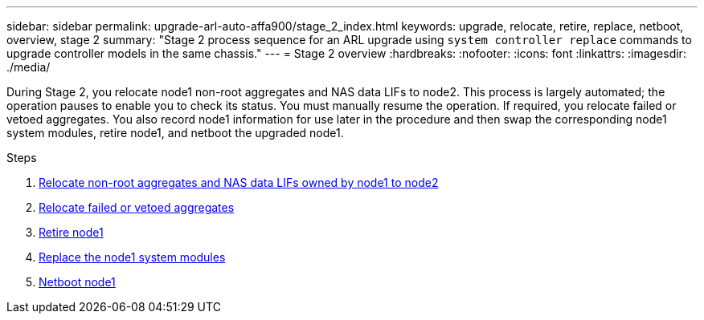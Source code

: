 ---
sidebar: sidebar
permalink: upgrade-arl-auto-affa900/stage_2_index.html
keywords: upgrade, relocate, retire, replace, netboot, overview, stage 2
summary: "Stage 2 process sequence for an ARL upgrade using `system controller replace` commands to upgrade controller models in the same chassis."
---
= Stage 2 overview
:hardbreaks:
:nofooter:
:icons: font
:linkattrs:
:imagesdir: ./media/

[.lead]
During Stage 2, you relocate node1 non-root aggregates and NAS data LIFs to node2. This process is largely automated; the operation pauses to enable you to check its status. You must manually resume the operation. If required, you relocate failed or vetoed aggregates. You also record node1 information for use later in the procedure and then swap the corresponding node1 system modules, retire node1, and netboot the upgraded node1.

.Steps

. link:relocate_non_root_aggr_and_nas_data_lifs_node1_node2.html[Relocate non-root aggregates and NAS data LIFs owned by node1 to node2]
. link:relocate_failed_or_vetoed_aggr.html[Relocate failed or vetoed aggregates]
. link:retire_node1.html[Retire node1]
. link:replace-node1-affa800.html[Replace the node1 system modules]
. link:netboot_node1.html[Netboot node1]
//BURT-1476241 13-Sep-2022
